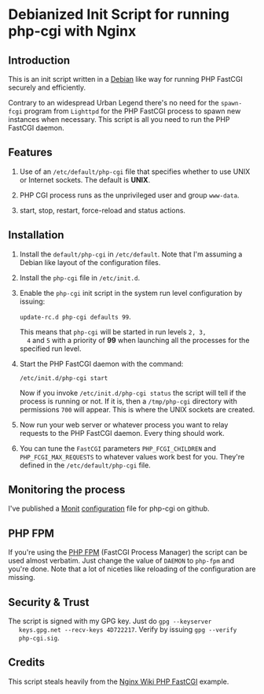 * Debianized Init Script for running php-cgi with Nginx

** Introduction

   This is an init script written in a [[http://wiki.debian.org/LSBInitScripts][Debian]] like way for running PHP
   FastCGI securely and efficiently.

   Contrary to an widespread Urban Legend there's no need for the
   =spawn-fcgi= program from =Lighttpd= for the PHP FastCGI process to
   spawn new instances when necessary. This script is all you need to
   run the PHP FastCGI daemon. 

** Features
   
   1. Use of an =/etc/default/php-cgi= file that specifies whether to
      use UNIX or Internet sockets. The default is *UNIX*.

   2. PHP CGI process runs as the unprivileged user and group
      =www-data=.

   3. start, stop, restart, force-reload and status actions.

** Installation

   1. Install the =default/php-cgi= in =/etc/default=. Note that I'm
      assuming a Debian like layout of the configuration files.

   2. Install the =php-cgi= file in =/etc/init.d=.

   3. Enable the =php-cgi= init script in the system run level
      configuration by issuing:

      =update-rc.d php-cgi defaults 99=. 

      This means that =php-cgi= will be started in run levels =2, 3,
      4= and =5= with a priority of *99* when launching all the
      processes for the specified run level.

   4. Start the PHP FastCGI daemon with the command:

      =/etc/init.d/php-cgi start=

      Now if you invoke =/etc/init.d/php-cgi status= the script will
      tell if the process is running or not. If it is, then a
      =/tmp/php-cgi= directory with permissions =700= will
      appear. This is where the UNIX sockets are created.

   5. Now run your web server or whatever process you want to relay
      requests to the PHP FastCGI daemon. Every thing should work.

   6. You can tune the =FastCGI= parameters =PHP_FCGI_CHILDREN= and 
      =PHP_FCGI_MAX_REQUESTS= to whatever values work best for you.
      They're defined in the =/etc/default/php-cgi= file.

** Monitoring the process

   I've published a [[http://mmonit.com][Monit]] [[http://github.com/perusio/monit-miscellaneous][configuration]] file for php-cgi on github.

** PHP FPM

   If you're using the [[http://php-fpm.org][PHP FPM]] (FastCGI Process Manager) the script
   can be used almost verbatim. Just change the value of =DAEMON= to
   =php-fpm= and you're done. Note that a lot of niceties like
   reloading of the configuration are missing. 

** Security & Trust

   The script is signed with my GPG key. Just do =gpg --keyserver
   keys.gpg.net --recv-keys 4D722217=. Verify by issuing =gpg --verify
   php-cgi.sig=.


** Credits

   This script steals heavily from the [[http://wiki.nginx.org/PHPFcgiExample][Nginx Wiki PHP FastCGI]] example.
